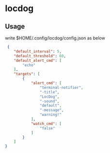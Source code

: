 * locdog

** Usage

write $HOME/.config/locdog/config.json as below

#+begin_src json
   {
      "default_interval": 5,
      "default_threshold": 60,
      "default_alert_cmd": [
          "echo"
      ],
      "targets": [
          {
              "alert_cmd": [
                  "terminal-notifier",
                  "-title",
                  "LocDog",
                  "-sound",
                  "default",
                  "-message",
                  "warning!"
              ],
              "watch_cmd": [
                  "false"
              ]
          }
      ]
  }
#+end_src
